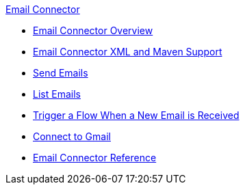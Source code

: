 .xref:index.adoc[Email Connector]
* xref:index.adoc[Email Connector Overview]
* xref:email-xml-maven.adoc[Email Connector XML and Maven Support]
* xref:email-send.adoc[Send Emails]
* xref:email-list.adoc[List Emails]
* xref:email-trigger.adoc[Trigger a Flow When a New Email is Received]
* xref:email-gmail.adoc[Connect to Gmail]
* xref:email-documentation.adoc[Email Connector Reference]
